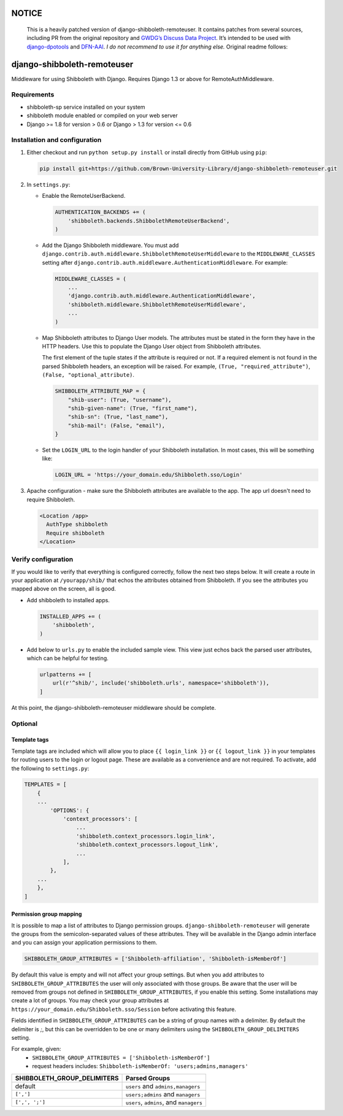NOTICE
======

   This is a heavily patched version of django-shibboleth-remoteuser. It
   contains patches from several sources, including PR from the original
   repository and `GWDG’s Discuss Data
   Project <https://gitlab.gwdg.de/discuss-data>`__. It’s intended to be
   used with
   `django-dpotools <https://github.com/dbf/django-dpotools>`__ and
   `DFN-AAI <https://www.aai.dfn.de/>`__. *I do not recommend to use it
   for anything else.* Original readme follows:

django-shibboleth-remoteuser
============================

|build-status|

Middleware for using Shibboleth with Django.
Requires Django 1.3 or above for RemoteAuthMiddleware.

Requirements
------------

* shibboleth-sp service installed on your system
* shibboleth module enabled or compiled on your web server
* Django >= 1.8 for version > 0.6 or Django > 1.3 for version <= 0.6

Installation and configuration
------------------------------
1.  Either checkout and run ``python setup.py install`` or install directly
    from GitHub using ``pip``:

    .. code-block:: bash

        pip install git+https://github.com/Brown-University-Library/django-shibboleth-remoteuser.git

2.  In ``settings.py``:

    * Enable the RemoteUserBackend.

      .. code-block:: python

          AUTHENTICATION_BACKENDS += (
              'shibboleth.backends.ShibbolethRemoteUserBackend',
          )

    * Add the Django Shibboleth middleware.
      You must add
      ``django.contrib.auth.middleware.ShibbolethRemoteUserMiddleware``
      to the ``MIDDLEWARE_CLASSES`` setting after
      ``django.contrib.auth.middleware.AuthenticationMiddleware``.
      For example:

      .. code-block:: python

          MIDDLEWARE_CLASSES = (
              ...
              'django.contrib.auth.middleware.AuthenticationMiddleware',
              'shibboleth.middleware.ShibbolethRemoteUserMiddleware',
              ...
          )

    * Map Shibboleth attributes to Django User models.
      The attributes must be stated in the form they have in the HTTP headers.
      Use this to populate the Django User object from Shibboleth attributes.

      The first element of the tuple states if the attribute is required or not.
      If a required element is not found in the parsed Shibboleth headers,
      an exception will be raised. For example, ``(True, "required_attribute")``,
      ``(False, "optional_attribute)``.

      .. code-block:: python

          SHIBBOLETH_ATTRIBUTE_MAP = {
              "shib-user": (True, "username"),
              "shib-given-name": (True, "first_name"),
              "shib-sn": (True, "last_name"),
              "shib-mail": (False, "email"),
          }

    * Set the ``LOGIN_URL`` to the login handler of your Shibboleth installation.
      In most cases, this will be something like:

      .. code-block:: python

          LOGIN_URL = 'https://your_domain.edu/Shibboleth.sso/Login'

3.  Apache configuration - make sure the Shibboleth attributes are available
    to the app.  The app url doesn't need to require Shibboleth.

    .. code-block:: xml

        <Location /app>
          AuthType shibboleth
          Require shibboleth
        </Location>


Verify configuration
--------------------
If you would like to verify that everything is configured correctly,
follow the next two steps below.  It will create a route in your application
at ``/yourapp/shib/`` that echos the attributes obtained from Shibboleth.
If you see the attributes you mapped above on the screen, all is good.

* Add shibboleth to installed apps.

  .. code-block:: python

      INSTALLED_APPS += (
          'shibboleth',
      )


* Add below to ``urls.py`` to enable the included sample view.
  This view just echos back the parsed user attributes,
  which can be helpful for testing.

  .. code-block:: python

      urlpatterns += [
          url(r'^shib/', include('shibboleth.urls', namespace='shibboleth')),
      ]


At this point, the django-shibboleth-remoteuser middleware should be complete.

Optional
--------

Template tags
~~~~~~~~~~~~~

Template tags are included which will allow you to place ``{{ login_link }}``
or ``{{ logout_link }}`` in your templates for routing users to the
login or logout page. These are available as a convenience and are not required.
To activate, add the following to ``settings.py``:

.. code-block:: python

    TEMPLATES = [
        {
        ...
            'OPTIONS': {
                'context_processors': [
                    ...
                    'shibboleth.context_processors.login_link',
                    'shibboleth.context_processors.logout_link',
                    ...
                ],
            },
        ...
        },
    ]


Permission group mapping
~~~~~~~~~~~~~~~~~~~~~~~~

It is possible to map a list of attributes to Django permission groups.
``django-shibboleth-remoteuser`` will generate the groups from the
semicolon-separated values of these attributes. They will be available
in the Django admin interface and you can assign
your application permissions to them.

.. code-block:: python

   SHIBBOLETH_GROUP_ATTRIBUTES = ['Shibboleth-affiliation', 'Shibboleth-isMemberOf']

By default this value is empty and will not affect your group settings.
But when you add attributes to ``SHIBBOLETH_GROUP_ATTRIBUTES``
the user will only associated with those groups. Be aware that the user
will be removed from groups not defined in ``SHIBBOLETH_GROUP_ATTRIBUTES``,
if you enable this setting. Some installations may create a lot of groups.
You may check your group attributes at
``https://your_domain.edu/Shibboleth.sso/Session``
before activating this feature.


Fields identified in ``SHIBBOLETH_GROUP_ATTRIBUTES`` can be a string of group
names with a delimiter. By default the delimiter is `;`, but this can be
overridden to be one or many delimiters using the ``SHIBBOLETH_GROUP_DELIMITERS``
setting.

For example, given:
  - ``SHIBBOLETH_GROUP_ATTRIBUTES = ['Shibboleth-isMemberOf']``
  - request headers includes: ``Shibboleth-isMemberOf: 'users;admins,managers'``

=========================== =======================================
SHIBBOLETH_GROUP_DELIMITERS Parsed Groups
=========================== =======================================
default                     ``users`` and ``admins,managers``
``[',']``                   ``users;admins`` and ``managers``
``[',', ';']``              ``users``, ``admins``, and ``managers``
=========================== =======================================

.. |build-status| image:: https://travis-ci.org/Brown-University-Library/django-shibboleth-remoteuser.svg?branch=master&style=flat
   :target: https://travis-ci.org/Brown-University-Library/django-shibboleth-remoteuser
   :alt: Build status
